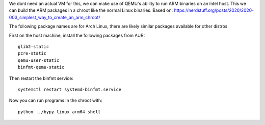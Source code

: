 We dont need an actual VM for this, we can make use of QEMU's ability to run
ARM binaries on an Intel host. This we can build the ARM packages in a chroot
like the normal Linux binaries.
Based on: https://nerdstuff.org/posts/2020/2020-003_simplest_way_to_create_an_arm_chroot/

The following package names are for Arch Linux,
there are likely similar packages available for other distros.

First on the host machine, install the following packages from AUR::

    glib2-static
    pcre-static
    qemu-user-static
    binfmt-qemu-static

Then restart the binfmt service::

    systemctl restart systemd-binfmt.service

Now you can run programs in the chroot with::

    python ../bypy linux arm64 shell
